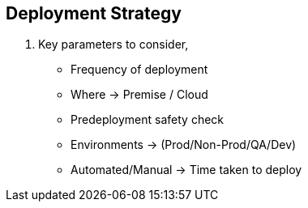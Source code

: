 == Deployment Strategy

. Key parameters to consider,
* Frequency of deployment
* Where -> Premise / Cloud
* Predeployment safety check
* Environments     -> (Prod/Non-Prod/QA/Dev)
* Automated/Manual -> Time taken to deploy
